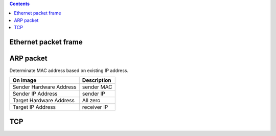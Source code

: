 
.. contents::

.. numbers::

Ethernet packet frame
=====================

.. image:: img/ethernet_frame.jpg

ARP packet
==========

Determinate MAC address based on existing IP address.

+-------------------------+--------------+
| On image                | Description  |
+=========================+==============+
| Sender Hardware Address | sender MAC   |
+-------------------------+--------------+
| Sender IP Address       | sender IP    |
+-------------------------+--------------+
| Target Hardware Address | All zero     |
+-------------------------+--------------+
| Target IP Address       | receiver IP  |
+-------------------------+--------------+

.. image:: img/arp.png


TCP
===

.. image:: img/tcp.gif



